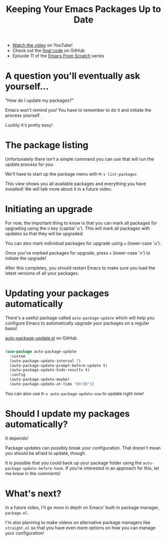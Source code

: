 #+title: Keeping Your Emacs Packages Up to Date

- [[https://youtu.be/dtjq68F2dXw][Watch the video]] on YouTube!
- Check out the [[https://github.com/daviwil/emacs-from-scratch/blob/4e921ccbe603d5fdd9c7f16c2418ac7322c8ab71/Emacs.org#automatic-package-updates][final code]] on GitHub
- Episode 11 of the [[../][Emacs From Scratch]] series

* A question you'll eventually ask yourself...

"How do I update my packages?"

Emacs won't remind you!  You have to remember to do it and initiate the process yourself.

Luckily it's pretty easy!

* The package listing

Unfortunately there isn't a simple command you can use that will run the update process for you.

We'll have to start up the package menu with =M-x list-packages=

This view shows you all available packages and everything you have installed!  We will talk more about it in a future video.

* Initiating an upgrade

For now, the important thing to know is that you can mark all packages for upgrading using the =U= key (capital 'u').  This will mark all packages with updates so that they will be upgraded.

You can also mark individual packages for upgrade using =u= (lower-case 'u').

Once you've marked packages for upgrade, press =x= (lower-case 'x') to initiate the upgrade!

After this completes, you should restart Emacs to make sure you load the latest versions of all your packages.

* Updating your packages automatically

There's a useful package called =auto-package-update= which will help you configure Emacs to automatically upgrade your packages on a regular basis!

[[https://github.com/rranelli/auto-package-update.el][auto-package-update.el]] on GitHub

#+begin_src emacs-lisp

  (use-package auto-package-update
    :custom
    (auto-package-update-interval 7)
    (auto-package-update-prompt-before-update t)
    (auto-package-update-hide-results t)
    :config
    (auto-package-update-maybe)
    (auto-package-update-at-time "09:00"))

#+end_src

You can also use =M-x auto-package-update-now= to update right now!

* Should I update my packages automatically?

It depends!

Package updates can possibly break your configuration.  That doesn't mean you should be afraid to update, though.

It is possible that you could back up your package folder using the =auto-package-update-before-hook=.  If you're interested in an approach for this, let me know in the comments!

* What's next?

In a future video, I'll go more in depth on Emacs' built-in package manager, =package.el=.

I'm also planning to make videos on alternative package managers like =straight.el= so that you have even more options on how you can manage your configuration!
